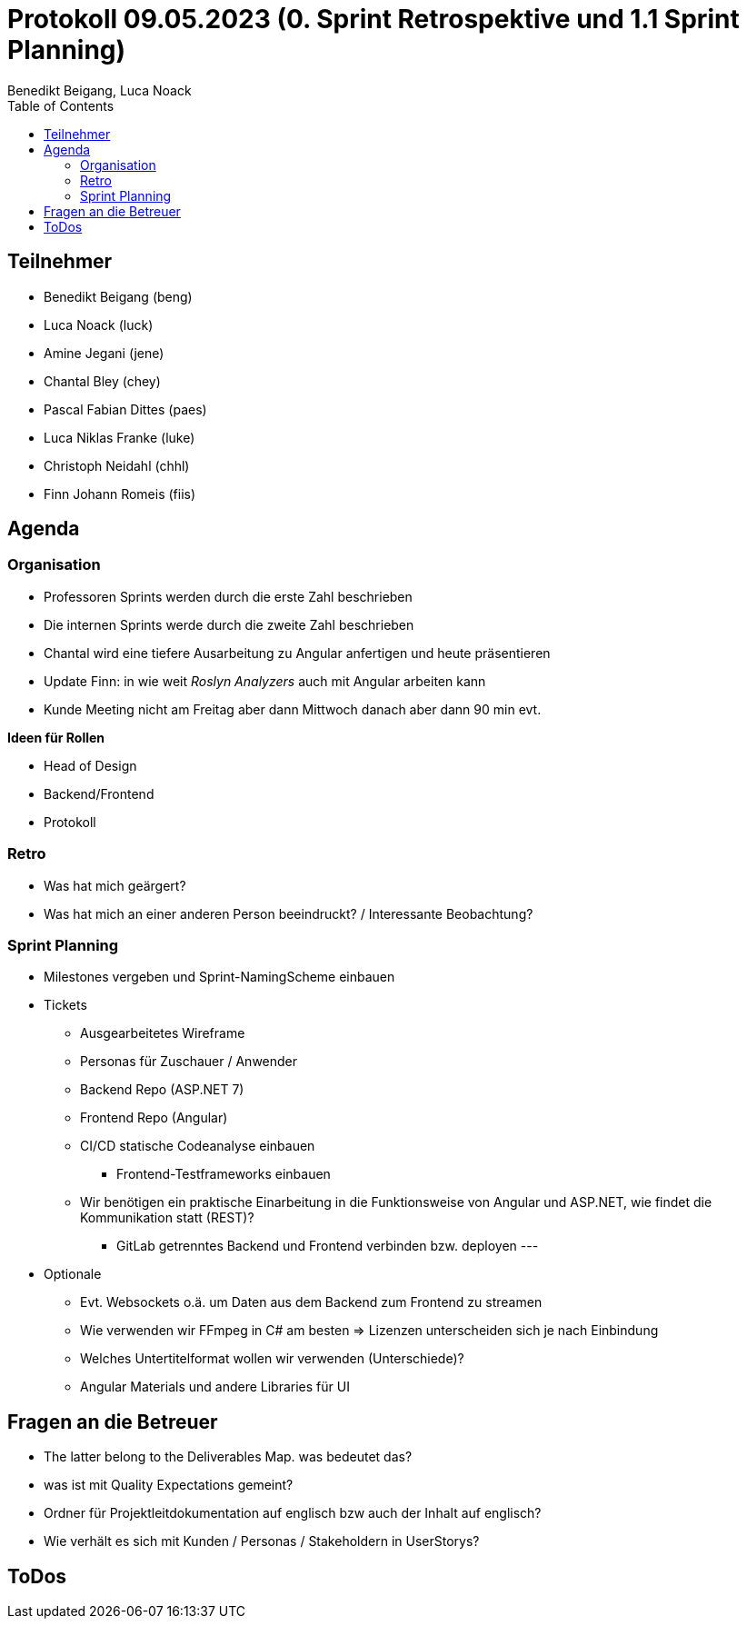 = Protokoll 09.05.2023 (0. Sprint Retrospektive und 1.1 Sprint Planning)
Benedikt Beigang, Luca Noack
:toc:

== Teilnehmer
* Benedikt Beigang (beng)
* Luca Noack (luck)
* Amine Jegani (jene)
* Chantal Bley (chey)
* Pascal Fabian Dittes (paes)
* Luca Niklas Franke (luke)
* Christoph Neidahl (chhl)
* Finn Johann Romeis (fiis)

== Agenda

=== Organisation

* Professoren Sprints werden durch die erste Zahl beschrieben
* Die internen Sprints werde durch die zweite Zahl beschrieben
* Chantal wird eine tiefere Ausarbeitung zu Angular anfertigen und heute präsentieren
* Update Finn:  in wie weit _Roslyn Analyzers_ auch mit Angular arbeiten kann
* Kunde Meeting nicht am Freitag aber dann Mittwoch danach aber dann 90 min evt. 

**Ideen für Rollen**

* Head of Design
* Backend/Frontend
* Protokoll

=== Retro

* Was hat mich geärgert?
* Was hat mich an einer anderen Person beeindruckt? / Interessante Beobachtung?

=== Sprint Planning
* Milestones vergeben und Sprint-NamingScheme einbauen

* Tickets
** Ausgearbeitetes Wireframe
** Personas für Zuschauer / Anwender
** Backend Repo (ASP.NET 7)
** Frontend Repo (Angular) 
** CI/CD statische Codeanalyse einbauen
*** Frontend-Testframeworks einbauen
** Wir benötigen ein praktische Einarbeitung in die Funktionsweise von Angular und ASP.NET, wie findet die Kommunikation statt (REST)?
*** GitLab getrenntes Backend und Frontend verbinden bzw. deployen
---
* Optionale
** Evt. Websockets o.ä. um Daten aus dem Backend zum Frontend zu streamen
** Wie verwenden wir FFmpeg in C# am besten => Lizenzen unterscheiden sich je nach Einbindung
** Welches Untertitelformat wollen wir verwenden (Unterschiede)?
** Angular Materials und andere Libraries für UI 

== Fragen an die Betreuer

* The latter belong to the Deliverables Map. was bedeutet das?
* was ist mit Quality Expectations gemeint?
* Ordner für Projektleitdokumentation auf englisch bzw auch der Inhalt auf englisch?
* Wie verhält es sich mit Kunden / Personas / Stakeholdern in UserStorys?

== ToDos


